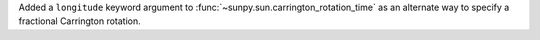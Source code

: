 Added a ``longitude`` keyword argument to :func:`~sunpy.sun.carrington_rotation_time` as an alternate way to specify a fractional Carrington rotation.
